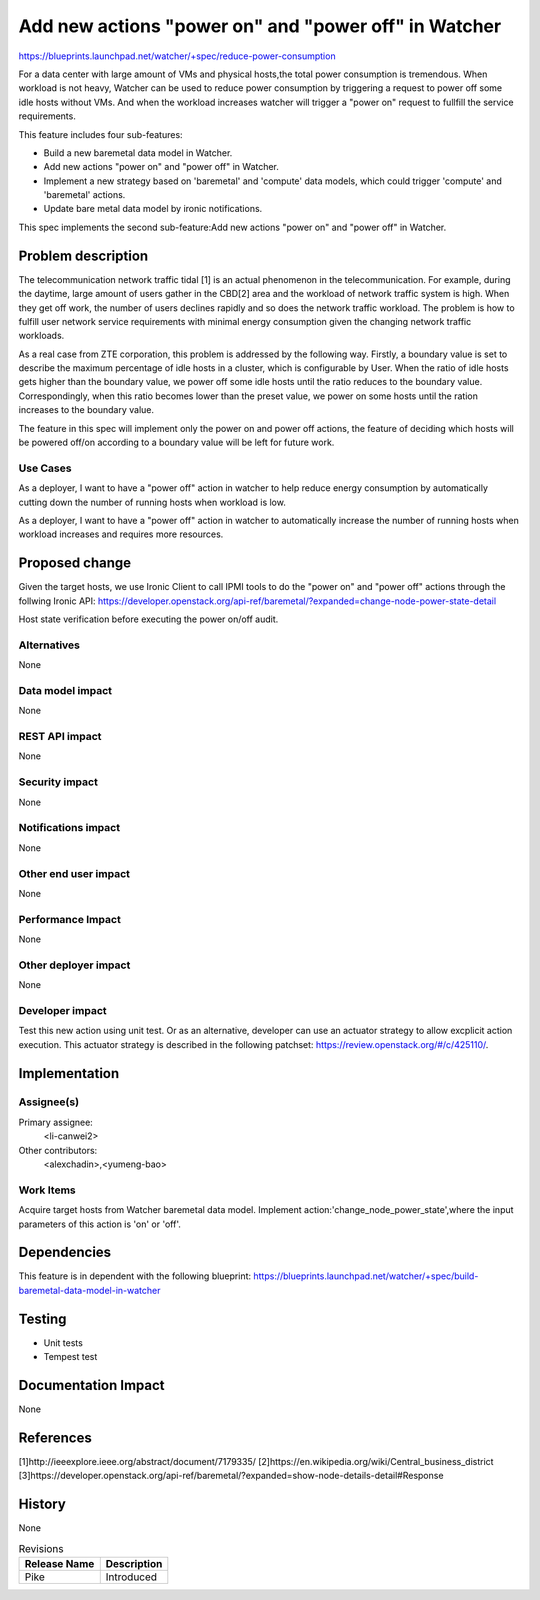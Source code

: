 ..
 This work is licensed under a Creative Commons Attribution 3.0 Unported
 License.

 http://creativecommons.org/licenses/by/3.0/legalcode

=====================================================
Add new actions "power on" and "power off" in Watcher
=====================================================

https://blueprints.launchpad.net/watcher/+spec/reduce-power-consumption

For a data center with large amount of VMs and physical hosts,the total power
consumption is tremendous. When workload is not heavy, Watcher can be used to
reduce power consumption by triggering a request to power off some idle hosts
without VMs. And when the workload increases watcher will trigger a "power on"
request to fullfill the service requirements.

This feature includes four sub-features:

* Build a new baremetal data model in Watcher.
* Add new actions "power on" and "power off" in Watcher.
* Implement a new strategy based on 'baremetal' and 'compute' data models,
  which could trigger 'compute' and 'baremetal' actions.
* Update bare metal data model by ironic notifications.

This spec implements the second sub-feature:Add new actions "power on" and
"power off" in Watcher.

Problem description
===================

The telecommunication network traffic tidal [1] is an actual phenomenon
in the telecommunication. For example, during the daytime, large amount
of users gather in the CBD[2] area and the workload of network traffic
system is high. When they get off work, the number of users declines
rapidly and so does the network traffic workload. The problem is how
to fulfill user network service requirements with minimal energy
consumption given the changing network traffic workloads.

As a real case from ZTE corporation, this problem is addressed by the
following way. Firstly, a boundary value is set to describe the maximum
percentage of idle hosts in a cluster, which is configurable by User.
When the ratio of idle hosts gets higher than the boundary value, we
power off some idle hosts until the ratio reduces to the boundary value.
Correspondingly, when this ratio becomes lower than the preset value,
we power on some hosts until the ration increases to the boundary value.

The feature in this spec will implement only the power on and power off
actions, the feature of deciding which hosts will be powered off/on according
to a boundary value will be left for future work.

Use Cases
---------

As a deployer, I want to have a "power off" action in watcher to help reduce
energy consumption by automatically cutting down the number of running hosts
when workload is low.

As a deployer, I want to have a "power off" action in watcher to automatically
increase the number of running hosts when workload increases and requires
more resources.

Proposed change
===============

Given the target hosts, we use Ironic Client to call IPMI tools to do the
"power on" and "power off" actions through the follwing Ironic API:
https://developer.openstack.org/api-ref/baremetal/?expanded=change-node-power-state-detail

Host state verification before executing the power on/off audit.

Alternatives
------------

None

Data model impact
-----------------

None

REST API impact
---------------

None

Security impact
---------------
None

Notifications impact
--------------------
None

Other end user impact
---------------------

None

Performance Impact
------------------

None

Other deployer impact
---------------------

None

Developer impact
----------------

Test this new action using unit test. Or as an alternative, developer
can use an actuator strategy to allow excplicit action execution.
This actuator strategy is described in the following patchset:
https://review.openstack.org/#/c/425110/.

Implementation
==============

Assignee(s)
-----------

Primary assignee:
  <li-canwei2>

Other contributors:
  <alexchadin>,<yumeng-bao>

Work Items
----------
Acquire target hosts from Watcher baremetal data model.
Implement action:'change_node_power_state',where the input parameters
of this action is 'on' or 'off'.

Dependencies
============

This feature is in dependent with the following blueprint:
https://blueprints.launchpad.net/watcher/+spec/build-baremetal-data-model-in-watcher

Testing
=======

* Unit tests
* Tempest test

Documentation Impact
====================
None

References
==========
[1]http://ieeexplore.ieee.org/abstract/document/7179335/
[2]https://en.wikipedia.org/wiki/Central_business_district
[3]https://developer.openstack.org/api-ref/baremetal/?expanded=show-node-details-detail#Response

History
=======
None

.. list-table:: Revisions
   :header-rows: 1

   * - Release Name
     - Description
   * - Pike
     - Introduced
